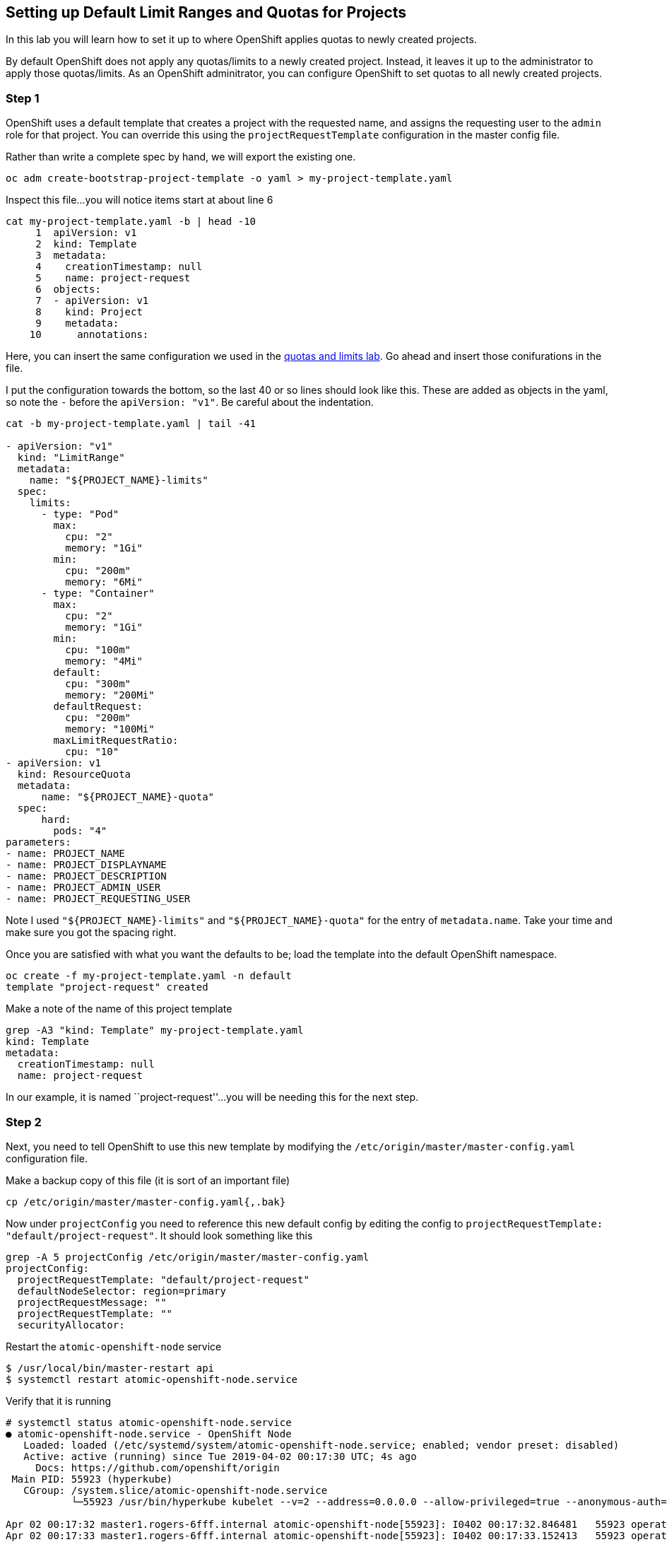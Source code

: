 == Setting up Default Limit Ranges and Quotas for Projects

In this lab you will learn how to set it up to where OpenShift applies
quotas to newly created projects.

By default OpenShift does not apply any quotas/limits to a newly created
project. Instead, it leaves it up to the administrator to apply those
quotas/limits. As an OpenShift adminitrator, you can configure OpenShift
to set quotas to all newly created projects.

=== Step 1

OpenShift uses a default template that creates a project with the
requested name, and assigns the requesting user to the ``admin`` role
for that project. You can override this using the
`projectRequestTemplate` configuration in the master config file.

Rather than write a complete spec by hand, we will export the existing
one.

....
oc adm create-bootstrap-project-template -o yaml > my-project-template.yaml
....

Inspect this file…you will notice items start at about line 6

....
cat my-project-template.yaml -b | head -10
     1  apiVersion: v1
     2  kind: Template
     3  metadata:
     4    creationTimestamp: null
     5    name: project-request
     6  objects:
     7  - apiVersion: v1
     8    kind: Project
     9    metadata:
    10      annotations:
....

Here, you can insert the same configuration we used in the
link:assigning_limit_ranges_and_quotas.md[quotas and limits lab]. Go
ahead and insert those conifurations in the file.

I put the configuration towards the bottom, so the last 40 or so lines
should look like this. These are added as objects in the yaml, so note
the `-` before the `apiVersion: "v1"`. Be careful about the indentation.

....
cat -b my-project-template.yaml | tail -41

- apiVersion: "v1"
  kind: "LimitRange"
  metadata:
    name: "${PROJECT_NAME}-limits"
  spec:
    limits:
      - type: "Pod"
        max:
          cpu: "2"
          memory: "1Gi"
        min:
          cpu: "200m"
          memory: "6Mi"
      - type: "Container"
        max:
          cpu: "2"
          memory: "1Gi"
        min:
          cpu: "100m"
          memory: "4Mi"
        default:
          cpu: "300m"
          memory: "200Mi"
        defaultRequest:
          cpu: "200m"
          memory: "100Mi"
        maxLimitRequestRatio:
          cpu: "10"
- apiVersion: v1
  kind: ResourceQuota
  metadata:
      name: "${PROJECT_NAME}-quota"
  spec:
      hard:
        pods: "4"
parameters:
- name: PROJECT_NAME
- name: PROJECT_DISPLAYNAME
- name: PROJECT_DESCRIPTION
- name: PROJECT_ADMIN_USER
- name: PROJECT_REQUESTING_USER
....

Note I used `"${PROJECT_NAME}-limits"` and `"${PROJECT_NAME}-quota"` for
the entry of `metadata.name`. Take your time and make sure you got the
spacing right.

Once you are satisfied with what you want the defaults to be; load the
template into the default OpenShift namespace.

....
oc create -f my-project-template.yaml -n default
template "project-request" created
....

Make a note of the name of this project template

....
grep -A3 "kind: Template" my-project-template.yaml
kind: Template
metadata:
  creationTimestamp: null
  name: project-request
....

In our example, it is named ``project-request''…you will be needing this
for the next step.

=== Step 2

Next, you need to tell OpenShift to use this new template by modifying
the `/etc/origin/master/master-config.yaml` configuration file.

Make a backup copy of this file (it is sort of an important file)

....
cp /etc/origin/master/master-config.yaml{,.bak}
....

Now under `projectConfig` you need to reference this new default config
by editing the config to
`projectRequestTemplate: "default/project-request"`. It should look
something like this

....
grep -A 5 projectConfig /etc/origin/master/master-config.yaml
projectConfig:
  projectRequestTemplate: "default/project-request"
  defaultNodeSelector: region=primary
  projectRequestMessage: ""
  projectRequestTemplate: ""
  securityAllocator:
....

Restart the `atomic-openshift-node` service

....
$ /usr/local/bin/master-restart api
$ systemctl restart atomic-openshift-node.service
....

Verify that it is running

....

# systemctl status atomic-openshift-node.service
● atomic-openshift-node.service - OpenShift Node
   Loaded: loaded (/etc/systemd/system/atomic-openshift-node.service; enabled; vendor preset: disabled)
   Active: active (running) since Tue 2019-04-02 00:17:30 UTC; 4s ago
     Docs: https://github.com/openshift/origin
 Main PID: 55923 (hyperkube)
   CGroup: /system.slice/atomic-openshift-node.service
           └─55923 /usr/bin/hyperkube kubelet --v=2 --address=0.0.0.0 --allow-privileged=true --anonymous-auth=true --aut...

Apr 02 00:17:32 master1.rogers-6fff.internal atomic-openshift-node[55923]: I0402 00:17:32.846481   55923 operation_gene...")
Apr 02 00:17:33 master1.rogers-6fff.internal atomic-openshift-node[55923]: I0402 00:17:33.152413   55923 operation_genera...
Apr 02 00:17:33 master1.rogers-6fff.internal atomic-openshift-node[55923]: I0402 00:17:33.246662   55923 operation_gene...")
Apr 02 00:17:33 master1.rogers-6fff.internal atomic-openshift-node[55923]: I0402 00:17:33.446633   55923 operation_genera...
Apr 02 00:17:33 master1.rogers-6fff.internal atomic-openshift-node[55923]: I0402 00:17:33.646671   55923 operation_gene...")
Apr 02 00:17:33 master1.rogers-6fff.internal atomic-openshift-node[55923]: I0402 00:17:33.847296   55923 operation_gene...")
Apr 02 00:17:34 master1.rogers-6fff.internal atomic-openshift-node[55923]: I0402 00:17:34.046824   55923 operation_gene...")
Apr 02 00:17:34 master1.rogers-6fff.internal atomic-openshift-node[55923]: I0402 00:17:34.246819   55923 operation_gene...")
Apr 02 00:17:34 master1.rogers-6fff.internal atomic-openshift-node[55923]: I0402 00:17:34.446509   55923 operation_gene...")
Apr 02 00:17:34 master1.rogers-6fff.internal atomic-openshift-node[55923]: I0402 00:17:34.646564   55923 operation_gene...")
....

=== Step 3

On the webui, login as `user-1` and create a new project

image:new-project-template.png[image]

Under the overview page; click on `Resources ~> Quota` and see that the
quotas and limits were automatically created.

image:project-template-completed.png[image]

=== Conclusion

In this lab you learned how to edit the master configuration file in
order to set the default behavior of project creation. You also learned
how to export a configuration to use as a basis of a custom
configuration.

